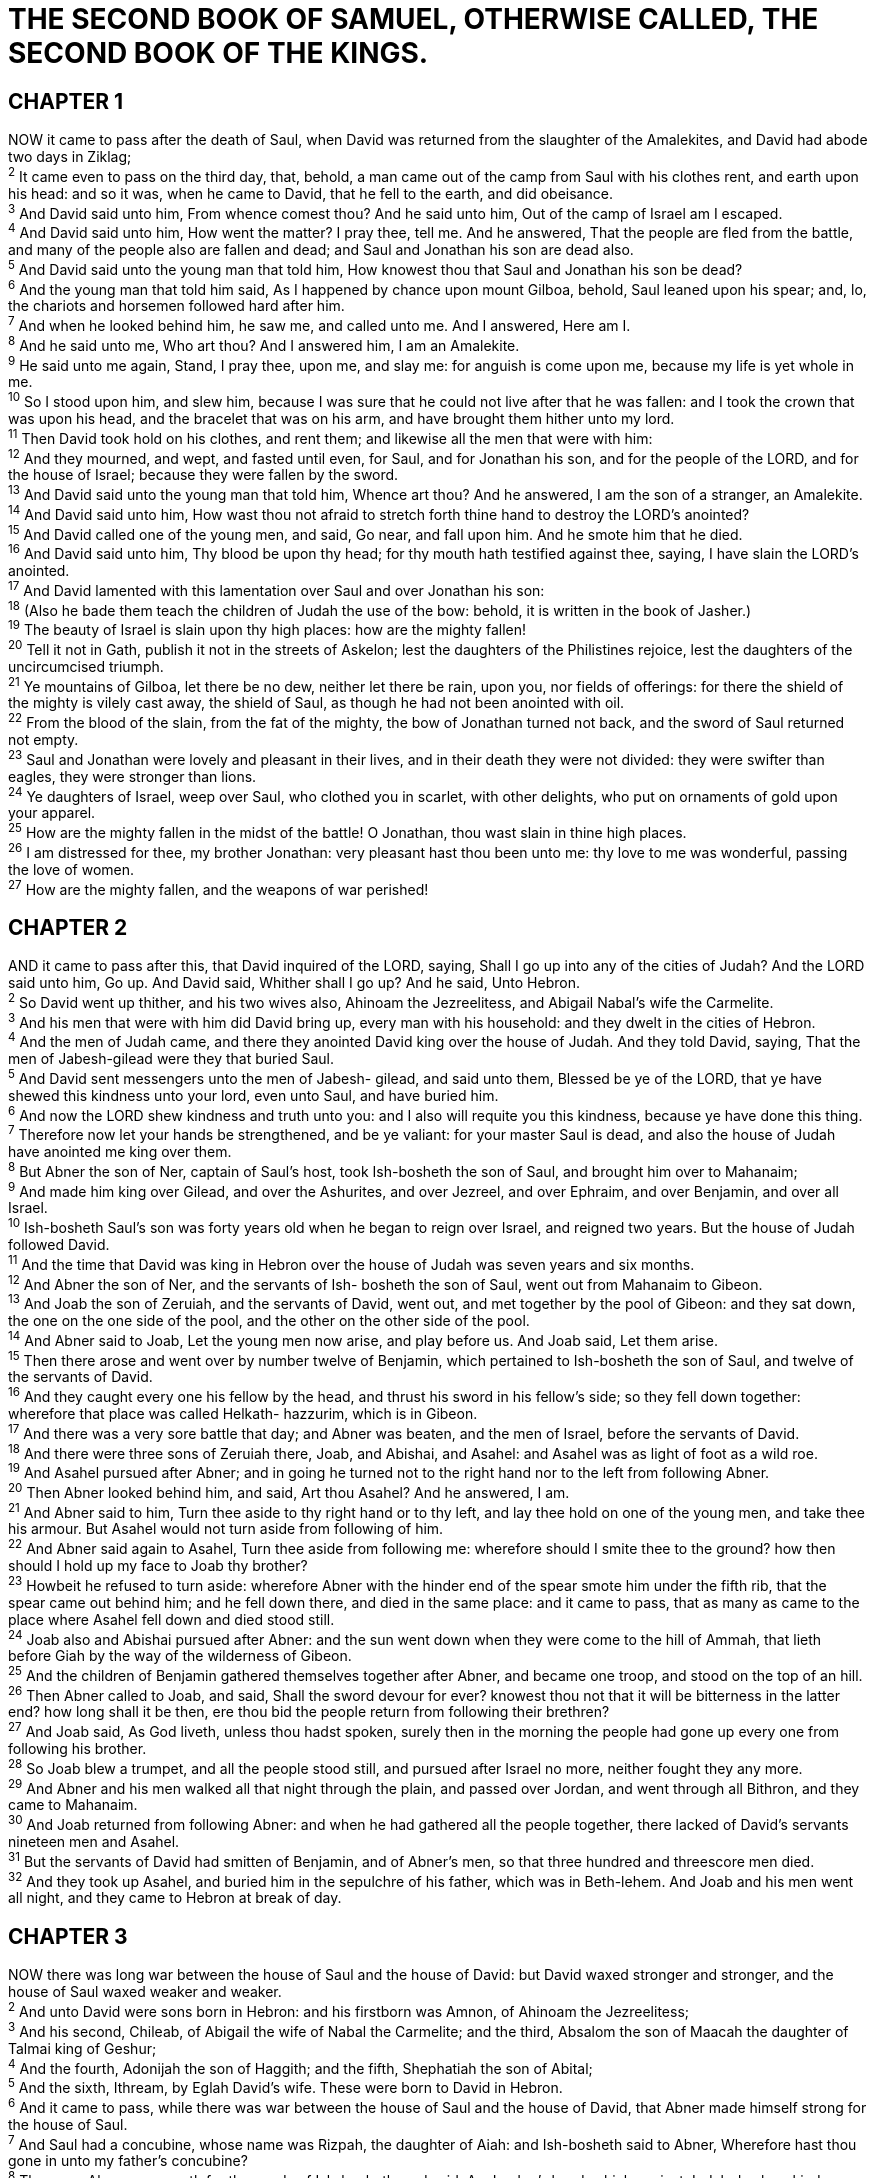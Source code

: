 = THE SECOND BOOK OF SAMUEL, OTHERWISE CALLED, THE SECOND BOOK OF THE KINGS.
 
== CHAPTER 1

[%hardbreaks]
NOW it came to pass after the death of Saul, when David was returned from the slaughter of the Amalekites, and David had abode two days in Ziklag;
^2^ It came even to pass on the third day, that, behold, a man came out of the camp from Saul with his clothes rent, and earth upon his head: and so it was, when he came to David, that he fell to the earth, and did obeisance.
^3^ And David said unto him, From whence comest thou? And he said unto him, Out of the camp of Israel am I escaped.
^4^ And David said unto him, How went the matter? I pray thee, tell me. And he answered, That the people are fled from the battle, and many of the people also are fallen and dead; and Saul and Jonathan his son are dead also.
^5^ And David said unto the young man that told him, How knowest thou that Saul and Jonathan his son be dead?
^6^ And the young man that told him said, As I happened by chance upon mount Gilboa, behold, Saul leaned upon his spear; and, lo, the chariots and horsemen followed hard after him.
^7^ And when he looked behind him, he saw me, and called unto me. And I answered, Here am I.
^8^ And he said unto me, Who art thou? And I answered him, I am an Amalekite.
^9^ He said unto me again, Stand, I pray thee, upon me, and slay me: for anguish is come upon me, because my life is yet whole in me.
^10^ So I stood upon him, and slew him, because I was sure that he could not live after that he was fallen: and I took the crown that was upon his head, and the bracelet that was on his arm, and have brought them hither unto my lord.
^11^ Then David took hold on his clothes, and rent them; and likewise all the men that were with him:
^12^ And they mourned, and wept, and fasted until even, for Saul, and for Jonathan his son, and for the people of the LORD, and for the house of Israel; because they were fallen by the sword.
^13^ And David said unto the young man that told him, Whence art thou? And he answered, I am the son of a stranger, an Amalekite.
^14^ And David said unto him, How wast thou not afraid to stretch forth thine hand to destroy the LORD’s anointed?
^15^ And David called one of the young men, and said, Go near, and fall upon him. And he smote him that he died.
^16^ And David said unto him, Thy blood be upon thy head; for thy mouth hath testified against thee, saying, I have slain the LORD’s anointed.
^17^ And David lamented with this lamentation over Saul and over Jonathan his son:
^18^ (Also he bade them teach the children of Judah the use of the bow: behold, it is written in the book of Jasher.)
^19^ The beauty of Israel is slain upon thy high places: how are the mighty fallen!
^20^ Tell it not in Gath, publish it not in the streets of Askelon; lest the daughters of the Philistines rejoice, lest the daughters of the uncircumcised triumph.
^21^ Ye mountains of Gilboa, let there be no dew, neither let there be rain, upon you, nor fields of offerings: for there the shield of the mighty is vilely cast away, the shield of Saul, as though he had not been anointed with oil.
^22^ From the blood of the slain, from the fat of the mighty, the bow of Jonathan turned not back, and the sword of Saul returned not empty.
^23^ Saul and Jonathan were lovely and pleasant in their lives, and in their death they were not divided: they were swifter than eagles, they were stronger than lions.
^24^ Ye daughters of Israel, weep over Saul, who clothed you in scarlet, with other delights, who put on ornaments of gold upon your apparel.
^25^ How are the mighty fallen in the midst of the battle! O Jonathan, thou wast slain in thine high places.
^26^ I am distressed for thee, my brother Jonathan: very pleasant hast thou been unto me: thy love to me was wonderful, passing the love of women.
^27^ How are the mighty fallen, and the weapons of war perished!
 
== CHAPTER 2

[%hardbreaks]
AND it came to pass after this, that David inquired of the LORD, saying, Shall I go up into any of the cities of Judah? And the LORD said unto him, Go up. And David said, Whither shall I go up? And he said, Unto Hebron.
^2^ So David went up thither, and his two wives also, Ahinoam the Jezreelitess, and Abigail Nabal’s wife the Carmelite.
^3^ And his men that were with him did David bring up, every man with his household: and they dwelt in the cities of Hebron.
^4^ And the men of Judah came, and there they anointed David king over the house of Judah. And they told David, saying, That the men of Jabesh-gilead were they that buried Saul.
^5^ And David sent messengers unto the men of Jabesh- gilead, and said unto them, Blessed be ye of the LORD, that ye have shewed this kindness unto your lord, even unto Saul, and have buried him.
^6^ And now the LORD shew kindness and truth unto you: and I also will requite you this kindness, because ye have done this thing.
^7^ Therefore now let your hands be strengthened, and be ye valiant: for your master Saul is dead, and also the house of Judah have anointed me king over them.
^8^ But Abner the son of Ner, captain of Saul’s host, took Ish-bosheth the son of Saul, and brought him over to Mahanaim;
^9^ And made him king over Gilead, and over the Ashurites, and over Jezreel, and over Ephraim, and over Benjamin, and over all Israel.
^10^ Ish-bosheth Saul’s son was forty years old when he began to reign over Israel, and reigned two years. But the house of Judah followed David.
^11^ And the time that David was king in Hebron over the house of Judah was seven years and six months.
^12^ And Abner the son of Ner, and the servants of Ish- bosheth the son of Saul, went out from Mahanaim to Gibeon.
^13^ And Joab the son of Zeruiah, and the servants of David, went out, and met together by the pool of Gibeon: and they sat down, the one on the one side of the pool, and the other on the other side of the pool.
^14^ And Abner said to Joab, Let the young men now arise, and play before us. And Joab said, Let them arise.
^15^ Then there arose and went over by number twelve of Benjamin, which pertained to Ish-bosheth the son of Saul, and twelve of the servants of David.
^16^ And they caught every one his fellow by the head, and thrust his sword in his fellow’s side; so they fell down together: wherefore that place was called Helkath- hazzurim, which is in Gibeon.
^17^ And there was a very sore battle that day; and Abner was beaten, and the men of Israel, before the servants of David.
^18^ And there were three sons of Zeruiah there, Joab, and Abishai, and Asahel: and Asahel was as light of foot as a wild roe.
^19^ And Asahel pursued after Abner; and in going he turned not to the right hand nor to the left from following Abner.
^20^ Then Abner looked behind him, and said, Art thou Asahel? And he answered, I am.
^21^ And Abner said to him, Turn thee aside to thy right hand or to thy left, and lay thee hold on one of the young men, and take thee his armour. But Asahel would not turn aside from following of him.
^22^ And Abner said again to Asahel, Turn thee aside from following me: wherefore should I smite thee to the ground? how then should I hold up my face to Joab thy brother?
^23^ Howbeit he refused to turn aside: wherefore Abner with the hinder end of the spear smote him under the fifth rib, that the spear came out behind him; and he fell down there, and died in the same place: and it came to pass, that as many as came to the place where Asahel fell down and died stood still.
^24^ Joab also and Abishai pursued after Abner: and the sun went down when they were come to the hill of Ammah, that lieth before Giah by the way of the wilderness of Gibeon.
^25^ And the children of Benjamin gathered themselves together after Abner, and became one troop, and stood on the top of an hill.
^26^ Then Abner called to Joab, and said, Shall the sword devour for ever? knowest thou not that it will be bitterness in the latter end? how long shall it be then, ere thou bid the people return from following their brethren?
^27^ And Joab said, As God liveth, unless thou hadst spoken, surely then in the morning the people had gone up every one from following his brother.
^28^ So Joab blew a trumpet, and all the people stood still, and pursued after Israel no more, neither fought they any more.
^29^ And Abner and his men walked all that night through the plain, and passed over Jordan, and went through all Bithron, and they came to Mahanaim.
^30^ And Joab returned from following Abner: and when he had gathered all the people together, there lacked of David’s servants nineteen men and Asahel.
^31^ But the servants of David had smitten of Benjamin, and of Abner’s men, so that three hundred and threescore men died.
^32^ And they took up Asahel, and buried him in the sepulchre of his father, which was in Beth-lehem. And Joab and his men went all night, and they came to Hebron at break of day.
 
== CHAPTER 3

[%hardbreaks]
NOW there was long war between the house of Saul and the house of David: but David waxed stronger and stronger, and the house of Saul waxed weaker and weaker.
^2^ And unto David were sons born in Hebron: and his firstborn was Amnon, of Ahinoam the Jezreelitess;
^3^ And his second, Chileab, of Abigail the wife of Nabal the Carmelite; and the third, Absalom the son of Maacah the daughter of Talmai king of Geshur;
^4^ And the fourth, Adonijah the son of Haggith; and the fifth, Shephatiah the son of Abital;
^5^ And the sixth, Ithream, by Eglah David’s wife. These were born to David in Hebron.
^6^ And it came to pass, while there was war between the house of Saul and the house of David, that Abner made himself strong for the house of Saul.
^7^ And Saul had a concubine, whose name was Rizpah, the daughter of Aiah: and Ish-bosheth said to Abner, Wherefore hast thou gone in unto my father’s concubine?
^8^ Then was Abner very wroth for the words of Ish-bosheth, and said, Am I a dog’s head, which against Judah do shew kindness this day unto the house of Saul thy father, to his brethren, and to his friends, and have not delivered thee into the hand of David, that thou chargest me to day with a fault concerning this woman?
^9^ So do God to Abner, and more also, except, as the LORD hath sworn to David, even so I do to him;
^10^ To translate the kingdom from the house of Saul, and to set up the throne of David over Israel and over Judah, from Dan even to Beer-sheba.
^11^ And he could not answer Abner a word again, because he feared him.
^12^ And Abner sent messengers to David on his behalf, saying, Whose is the land? saying also, Make thy league with me, and, behold, my hand shall be with thee, to bring about all Israel unto thee.
^13^ And he said, Well; I will make a league with thee: but one thing I require of thee, that is, Thou shalt not see my face, except thou first bring Michal Saul’s daughter, when thou comest to see my face.
^14^ And David sent messengers to Ish-bosheth Saul’s son, saying, Deliver me my wife Michal, which I espoused to me for an hundred foreskins of the Philistines.
^15^ And Ish-bosheth sent, and took her from her husband, even from Phaltiel the son of Laish.
^16^ And her husband went with her along weeping behind her to Bahurim. Then said Abner unto him, Go, return. And he returned.
^17^ And Abner had communication with the elders of Israel, saying, Ye sought for David in times past to be king over you:
^18^ Now then do it: for the LORD hath spoken of David, saying, By the hand of my servant David I will save my people Israel out of the hand of the Philistines, and out of the hand of all their enemies.
^19^ And Abner also spake in the ears of Benjamin: and Abner went also to speak in the ears of David in Hebron all that seemed good to Israel, and that seemed good to the whole house of Benjamin.
^20^ So Abner came to David to Hebron, and twenty men with him. And David made Abner and the men that were with him a feast.
^21^ And Abner said unto David, I will arise and go, and will gather all Israel unto my lord the king, that they may make a league with thee, and that thou mayest reign over all that thine heart desireth. And David sent Abner away; and he went in peace.
^22^ And, behold, the servants of David and Joab came from pursuing a troop, and brought in a great spoil with them: but Abner was not with David in Hebron; for he had sent him away, and he was gone in peace.
^23^ When Joab and all the host that was with him were come, they told Joab, saying, Abner the son of Ner came to the king, and he hath sent him away, and he is gone in peace.
^24^ Then Joab came to the king, and said, What hast thou done? behold, Abner came unto thee; why is it that thou hast sent him away, and he is quite gone?
^25^ Thou knowest Abner the son of Ner, that he came to deceive thee, and to know thy going out and thy coming in, and to know all that thou doest.
^26^ And when Joab was come out from David, he sent messengers after Abner, which brought him again from the well of Sirah: but David knew it not.
^27^ And when Abner was returned to Hebron, Joab took him aside in the gate to speak with him quietly, and smote him there under the fifth rib, that he died, for the blood of Asahel his brother.
^28^ And afterward when David heard it, he said, I and my kingdom are guiltless before the LORD for ever from the blood of Abner the son of Ner:
^29^ Let it rest on the head of Joab, and on all his father’s house; and let there not fail from the house of Joab one that hath an issue, or that is a leper, or that leaneth on a staff, or that falleth on the sword, or that lacketh bread.
^30^ So Joab and Abishai his brother slew Abner, because he had slain their brother Asahel at Gibeon in the battle.
^31^ And David said to Joab, and to all the people that were with him, Rend your clothes, and gird you with sackcloth, and mourn before Abner. And king David himself followed the bier.
^32^ And they buried Abner in Hebron: and the king lifted up his voice, and wept at the grave of Abner; and all the people wept.
^33^ And the king lamented over Abner, and said, Died Abner as a fool dieth?
^34^ Thy hands were not bound, nor thy feet put into fetters: as a man falleth before wicked men, so fellest thou. And all the people wept again over him.
^35^ And when all the people came to cause David to eat meat while it was yet day, David sware, saying, So do God to me, and more also, if I taste bread, or ought else, till the sun be down.
^36^ And all the people took notice of it, and it pleased them: as whatsoever the king did pleased all the people.
^37^ For all the people and all Israel understood that day that it was not of the king to slay Abner the son of Ner.
^38^ And the king said unto his servants, Know ye not that there is a prince and a great man fallen this day in Israel?
^39^ And I am this day weak, though anointed king; and these men the sons of Zeruiah be too hard for me: the LORD shall reward the doer of evil according to his wickedness.
 
== CHAPTER 4

[%hardbreaks]
AND when Saul’s son heard that Abner was dead in Hebron, his hands were feeble, and all the Israelites were troubled.
^2^ And Saul’s son had two men that were captains of bands: the name of the one was Baanah, and the name of the other Rechab, the sons of Rimmon a Beerothite, of the children of Benjamin: (for Beeroth also was reckoned to Benjamin:
^3^ And the Beerothites fled to Gittaim, and were sojourners there until this day.)
^4^ And Jonathan, Saul’s son, had a son that was lame of his feet. He was five years old when the tidings came of Saul and Jonathan out of Jezreel, and his nurse took him up, and fled: and it came to pass, as she made haste to flee, that he fell, and became lame. And his name was Mephibosheth.
^5^ And the sons of Rimmon the Beerothite, Rechab and Baanah, went, and came about the heat of the day to the house of Ish-bosheth, who lay on a bed at noon.
^6^ And they came thither into the midst of the house, as though they would have fetched wheat; and they smote him under the fifth rib: and Rechab and Baanah his brother escaped.
^7^ For when they came into the house, he lay on his bed in his bedchamber, and they smote him, and slew him, and beheaded him, and took his head, and gat them away through the plain all night.
^8^ And they brought the head of Ish-bosheth unto David to Hebron, and said to the king, Behold the head of Ish- bosheth the son of Saul thine enemy, which sought thy life; and the LORD hath avenged my lord the king this day of Saul, and of his seed.
^9^ And David answered Rechab and Baanah his brother, the sons of Rimmon the Beerothite, and said unto them, As the LORD liveth, who hath redeemed my soul out of all adversity,
^10^ When one told me, saying, Behold, Saul is dead, thinking to have brought good tidings, I took hold of him, and slew him in Ziklag, who thought that I would have given him a reward for his tidings:
^11^ How much more, when wicked men have slain a righteous person in his own house upon his bed? shall I not therefore now require his blood of your hand, and take you away from the earth?
^12^ And David commanded his young men, and they slew them, and cut off their hands and their feet, and hanged them up over the pool in Hebron. But they took the head of Ish-bosheth, and buried it in the sepulchre of Abner in Hebron.
 
== CHAPTER 5

[%hardbreaks]
THEN came all the tribes of Israel to David unto Hebron, and spake, saying, Behold, we are thy bone and thy flesh.
^2^ Also in time past, when Saul was king over us, thou wast he that leddest out and broughtest in Israel: and the LORD said to thee, Thou shalt feed my people Israel, and thou shalt be a captain over Israel.
^3^ So all the elders of Israel came to the king to Hebron; and king David made a league with them in Hebron before the LORD: and they anointed David king over Israel.
^4^ David was thirty years old when he began to reign, and he reigned forty years.
^5^ In Hebron he reigned over Judah seven years and six months: and in Jerusalem he reigned thirty and three years over all Israel and Judah.
^6^ And the king and his men went to Jerusalem unto the Jebusites, the inhabitants of the land: which spake unto David, saying, Except thou take away the blind and the lame, thou shalt not come in hither: thinking, David cannot come in hither.
^7^ Nevertheless David took the strong hold of Zion: the same is the city of David.
^8^ And David said on that day, Whosoever getteth up to the gutter, and smiteth the Jebusites, and the lame and the blind, that are hated of David’s soul, he shall be chief and captain. Wherefore they said, The blind and the lame shall not come into the house.
^9^ So David dwelt in the fort, and called it the city of David. And David built round about from Millo and inward.
^10^ And David went on, and grew great, and the LORD God of hosts was with him.
^11^ And Hiram king of Tyre sent messengers to David, and cedar trees, and carpenters, and masons: and they built David an house.
^12^ And David perceived that the LORD had established him king over Israel, and that he had exalted his kingdom for his people Israel’s sake.
^13^ And David took him more concubines and wives out of Jerusalem, after he was come from Hebron: and there were yet sons and daughters born to David.
^14^ And these be the names of those that were born unto him in Jerusalem; Shammua, and Shobab, and Nathan, and Solomon,
^15^ Ibhar also, and Elishua, and Nepheg, and Japhia,
^16^ And Elishama, and Eliada, and Eliphalet.
^17^ But when the Philistines heard that they had anointed David king over Israel, all the Philistines came up to seek David; and David heard of it, and went down to the hold.
^18^ The Philistines also came and spread themselves in the valley of Rephaim.
^19^ And David inquired of the LORD, saying, Shall I go up to the Philistines? wilt thou deliver them into mine hand? And the LORD said unto David, Go up: for I will doubtless deliver the Philistines into thine hand.
^20^ And David came to Baal-perazim, and David smote them there, and said, The LORD hath broken forth upon mine enemies before me, as the breach of waters. Therefore he called the name of that place Baal-perazim.
^21^ And there they left their images, and David and his men burned them.
^22^ And the Philistines came up yet again, and spread themselves in the valley of Rephaim.
^23^ And when David inquired of the LORD, he said, Thou shalt not go up; but fetch a compass behind them, and come upon them over against the mulberry trees.
^24^ And let it be, when thou hearest the sound of a going in the tops of the mulberry trees, that then thou shalt bestir thyself: for then shall the LORD go out before thee, to smite the host of the Philistines.
^25^ And David did so, as the LORD had commanded him; and smote the Philistines from Geba until thou come to Gazer.
 
== CHAPTER 6

[%hardbreaks]
AGAIN, David gathered together all the chosen men of Israel, thirty thousand.
^2^ And David arose, and went with all the people that were with him from Baale of Judah, to bring up from thence the ark of God, whose name is called by the name of the LORD of hosts that dwelleth between the cherubims.
^3^ And they set the ark of God upon a new cart, and brought it out of the house of Abinadab that was in Gibeah: and Uzzah and Ahio, the sons of Abinadab, drave the new cart.
^4^ And they brought it out of the house of Abinadab which was at Gibeah, accompanying the ark of God: and Ahio went before the ark.
^5^ And David and all the house of Israel played before the LORD on all manner of instruments made of fir wood, even on harps, and on psalteries, and on timbrels, and on cornets, and on cymbals.
^6^ And when they came to Nachon’s threshingfloor, Uzzah put forth his hand to the ark of God, and took hold of it; for the oxen shook it.
^7^ And the anger of the LORD was kindled against Uzzah; and God smote him there for his error; and there he died by the ark of God.
^8^ And David was displeased, because the LORD had made a breach upon Uzzah: and he called the name of the place Perez-uzzah to this day.
^9^ And David was afraid of the LORD that day, and said, How shall the ark of the LORD come to me?
^10^ So David would not remove the ark of the LORD unto him into the city of David: but David carried it aside into the house of Obed-edom the Gittite.
^11^ And the ark of the LORD continued in the house of Obed-edom the Gittite three months: and the LORD blessed Obed-edom, and all his household.
^12^ And it was told king David, saying, The LORD hath blessed the house of Obed-edom, and all that pertaineth unto him, because of the ark of God. So David went and brought up the ark of God from the house of Obed-edom into the city of David with gladness.
^13^ And it was so, that when they that bare the ark of the LORD had gone six paces, he sacrificed oxen and fatlings.
^14^ And David danced before the LORD with all his might; and David was girded with a linen ephod.
^15^ So David and all the house of Israel brought up the ark of the LORD with shouting, and with the sound of the trumpet.
^16^ And as the ark of the LORD came into the city of David, Michal Saul’s daughter looked through a window, and saw king David leaping and dancing before the LORD; and she despised him in her heart.
^17^ And they brought in the ark of the LORD, and set it in his place, in the midst of the tabernacle that David had pitched for it: and David offered burnt offerings and peace offerings before the LORD.
^18^ And as soon as David had made an end of offering burnt offerings and peace offerings, he blessed the people in the name of the LORD of hosts.
^19^ And he dealt among all the people, even among the whole multitude of Israel, as well to the women as men, to every one a cake of bread, and a good piece of flesh, and a flagon of wine. So all the people departed every one to his house.
^20^ Then David returned to bless his household. And Michal the daughter of Saul came out to meet David, and said, How glorious was the king of Israel to day, who uncovered himself to day in the eyes of the handmaids of his servants, as one of the vain fellows shamelessly uncovereth himself!
^21^ And David said unto Michal, It was before the LORD, which chose me before thy father, and before all his house, to appoint me ruler over the people of the LORD, over Israel: therefore will I play before the LORD.
^22^ And I will yet be more vile than thus, and will be base in mine own sight: and of the maidservants which thou hast spoken of, of them shall I be had in honour.
^23^ Therefore Michal the daughter of Saul had no child unto the day of her death.
 
== CHAPTER 7

[%hardbreaks]
AND it came to pass, when the king sat in his house, and the LORD had given him rest round about from all his enemies;
^2^ That the king said unto Nathan the prophet, See now, I dwell in an house of cedar, but the ark of God dwelleth within curtains.
^3^ And Nathan said to the king, Go, do all that is in thine heart; for the LORD is with thee.
^4^ T And it came to pass that night, that the word of the LORD came unto Nathan, saying,
^5^ Go and tell my servant David, Thus saith the LORD, Shalt thou build me an house for me to dwell in?
^6^ Whereas I have not dwelt in any house since the time that I brought up the children of Israel out of Egypt, even to this day, but have walked in a tent and in a tabernacle.
^7^ In all the places wherein I have walked with all the children of Israel spake I a word with any of the tribes of Israel, whom I commanded to feed my people Israel, saying, Why build ye not me an house of cedar?
^8^ Now therefore so shalt thou say unto my servant David, Thus saith the LORD of hosts, I took thee from the sheepcote, from following the sheep, to be ruler over my people, over Israel:
^9^ And I was with thee whithersoever thou wentest, and have cut off all thine enemies out of thy sight, and have made thee a great name, like unto the name of the great men that are in the earth.
^10^ Moreover I will appoint a place for my people Israel, and will plant them, that they may dwell in a place of their own, and move no more; neither shall the children of wickedness afflict them any more, as beforetime,
^11^ And as since the time that I commanded judges to be over my people Israel, and have caused thee to rest from all thine enemies. Also the LORD telleth thee that he will make thee an house.
^12^ And when thy days be fulfilled, and thou shalt sleep with thy fathers, I will set up thy seed after thee, which shall proceed out of thy bowels, and I will establish his kingdom.
^13^ He shall build an house for my name, and I will stablish the throne of his kingdom for ever.
^14^ I will be his father, and he shall be my son. If he commit iniquity, I will chasten him with the rod of men, and with the stripes of the children of men:
^15^ But my mercy shall not depart away from him, as I took it from Saul, whom I put away before thee.
^16^ And thine house and thy kingdom shall be established for ever before thee: thy throne shall be established for ever.
^17^ According to all these words, and according to all this vision, so did Nathan speak unto David.
^18^ Then went king David in, and sat before the LORD, and he said, Who am I, O Lord GOD? and what is my house, that thou hast brought me hitherto?
^19^ And this was yet a small thing in thy sight, O Lord Gop; but thou hast spoken also of thy servant’s house for a great while to come. And is this the manner of man, O Lord Gop?
^20^ And what can David say more unto thee? for thou, Lord Gop, knowest thy servant.
^21^ For thy word’s sake, and according to thine own heart, hast thou done all these great things, to make thy servant know them.
^22^ Wherefore thou art great, O LORD God: for there is none like thee, neither is there any God beside thee, according to all that we have heard with our ears.
^23^ And what one nation in the earth is like thy people, even like Israel, whom God went to redeem for a people to himself, and to make him a name, and to do for you great things and terrible, for thy land, before thy people, which thou redeemedst to thee from Egypt, from the nations and their gods?
^24^ For thou hast confirmed to thyself thy people Israel to be a people unto thee for ever: and thou, LORD, art become their God.
^25^ And now, O LORD God, the word that thou hast spoken concerning thy servant, and concerning his house, establish it for ever, and do as thou hast said.
^26^ And let thy name be magnified for ever, saying, The LORD of hosts is the God over Israel: and let the house of thy servant David be established before thee.
^27^ For thou, O LORD of hosts, God of Israel, hast revealed to thy servant, saying, I will build thee an house: therefore hath thy servant found in his heart to pray this prayer unto thee.
^28^ And now, O Lord GOD, thou art that God, and thy words be true, and thou hast promised this goodness unto thy servant:
^29^ Therefore now let it please thee to bless the house of thy servant, that it may continue for ever before thee: for thou, O Lord GOD, hast spoken it: and with thy blessing let the house of thy servant be blessed for ever.
 
== CHAPTER 8

[%hardbreaks]
AND after this it came to pass, that David smote the Philistines, and subdued them: and David took Metheg- ammah out of the hand of the Philistines.
^2^ And he smote Moab, and measured them with a line, casting them down to the ground; even with two lines measured he to put to death, and with one full line to keep alive. And so the Moabites became David’s servants, and brought gifts.
^3^ David smote also Hadadezer, the son of Rehob, king of Zobah, as he went to recover his border at the river Euphrates.
^4^ And David took from him a thousand chariots, and seven hundred horsemen, and twenty thousand footmen: and David houghed all the chariot horses, but reserved of them for an hundred chariots.
^5^ And when the Syrians of Damascus came to succour Hadadezer king of Zobah, David slew of the Syrians two and twenty thousand men.
^6^ Then David put garrisons in Syria of Damascus: and the Syrians became servants to David, and brought gifts. And the LORD preserved David whithersoever he went.
^7^ And David took the shields of gold that were on the servants of Hadadezer, and brought them to Jerusalem.
^8^ And from Betah, and from Berothai, cities of Hadadezer, king David took exceeding much brass.
^9^ When Toi king of Hamath heard that David had smitten all the host of Hadadezer,
^10^ Then Toi sent Joram his son unto king David, to salute him, and to bless him, because he had fought against Hadadezer, and smitten him: for Hadadezer had wars with Toi. And Joram brought with him vessels of silver, and vessels of gold, and vessels of brass:
^11^ Which also king David did dedicate unto the LORD, with the silver and gold that he had dedicated of all nations which he subdued;
^12^ Of Syria, and of Moab, and of the children of Ammon, and of the Philistines, and of Amalek, and of the spoil of Hadadezer, son of Rehob, king of Zobah.
^13^ And David gat him a name when he returned from smiting of the Syrians in the valley of salt, being eighteen thousand men.
^14^ And he put garrisons in Edom; throughout all Edom put he garrisons, and all they of Edom became David’s servants. And the LORD preserved David whithersoever he went.
^15^ And David reigned over all Israel; and David executed judgment and justice unto all his people.
^16^ And Joab the son of Zeruiah was over the host; and Jehoshaphat the son of Ahilud was recorder;
^17^ And Zadok the son of Ahitub, and Ahimelech the son of Abiathar, were the priests; and Seraiah was the scribe;
^18^ And Benaiah the son of Jehoiada was over both the Cherethites and the Pelethites; and David’s sons were chief rulers.
 
== CHAPTER 9

[%hardbreaks]
AND David said, Is there yet any that is left of the house of Saul, that I may shew him kindness for Jonathan’s sake?
^2^ And there was of the house of Saul a servant whose name was Ziba. And when they had called him unto David, the king said unto him, Art thou Ziba? And he said, Thy servant is he.
^3^ And the king said, Is there not yet any of the house of Saul, that I may shew the kindness of God unto him? And Ziba said unto the king, Jonathan hath yet a son, which is lame on his feet.
^4^ And the king said unto him, Where is he? And Ziba said unto the king, Behold, he is in the house of Machir, the son of Ammiel, in Lo-debar.
^5^ Then king David sent, and fetched him out of the house of Machir, the son of Ammiel, from Lo-debar.
^6^ Now when Mephibosheth, the son of Jonathan, the son of Saul, was come unto David, he fell on his face, and did reverence. And David said, Mephibosheth. And he answered, Behold thy servant!
^7^ And David said unto him, Fear not: for I will surely shew thee kindness for Jonathan thy father’s sake, and will restore thee all the land of Saul thy father; and thou shalt eat bread at my table continually.
^8^ And he bowed himself, and said, What is thy servant, that thou shouldest look upon such a dead dog as I am?
^9^ T Then the king called to Ziba, Saul’s servant, and said unto him, I have given unto thy master’s son all that pertained to Saul and to all his house.
^10^ Thou therefore, and thy sons, and thy servants, shall till the land for him, and thou shalt bring in the fruits, that thy master’s son may have food to eat: but Mephibosheth thy master’s son shall eat bread alway at my table. Now Ziba had fifteen sons and twenty servants.
^11^ Then said Ziba unto the king, According to all that my lord the king hath commanded his servant, so shall thy servant do. As for Mephibosheth, said the king, he shall eat at my table, as one of the king’s sons.
^12^ And Mephibosheth had a young son, whose name was Micha. And all that dwelt in the house of Ziba were servants unto Mephibosheth.
^13^ So Mephibosheth dwelt in Jerusalem: for he did eat continually at the king’s table; and was lame on both his feet.
 
== CHAPTER 10

[%hardbreaks]
AND it came to pass after this, that the king of the children of Ammon died, and Hanun his son reigned in his stead.
^2^ Then said David, I will shew kindness unto Hanun the son of Nahash, as his father shewed kindness unto me. And David sent to comfort him by the hand of his servants for his father. And David’s servants came into the land of the children of Ammon.
^3^ And the princes of the children of Ammon said unto Hanun their lord, Thinkest thou that David doth honour thy father, that he hath sent comforters unto thee? hath not David rather sent his servants unto thee, to search the city, and to spy it out, and to overthrow it?
^4^ Wherefore Hanun took David’s servants, and shaved off the one half of their beards, and cut off their garments in the middle, even to their buttocks, and sent them away.
^5^ When they told it unto David, he sent to meet them, because the men were greatly ashamed: and the king said, Tarry at Jericho until your beards be grown, and then return.
^6^ And when the children of Ammon saw that they stank before David, the children of Ammon sent and hired the Syrians of Beth-rehob, and the Syrians of Zoba, twenty thousand footmen, and of king Maacah a thousand men, and of Ish-tob twelve thousand men.
^7^ And when David heard of it, he sent Joab, and all the host of the mighty men.
^8^ And the children of Ammon came out, and put the battle in array at the entering in of the gate: and the Syrians of Zoba, and of Rehob, and Ish-tob, and Maacah, were by themselves in the field.
^9^ When Joab saw that the front of the battle was against him before and behind, he chose of all the choice men of Israel, and put them in array against the Syrians:
^10^ And the rest of the people he delivered into the hand of Abishai his brother, that he might put them in array against the children of Ammon.
^11^ And he said, If the Syrians be too strong for me, then thou shalt help me: but if the children of Ammon be too strong for thee, then I will come and help thee.
^12^ Be of good courage, and let us play the men for our people, and for the cities of our God: and the LORD do that which seemeth him good.
^13^ And Joab drew nigh, and the people that were with him, unto the battle against the Syrians: and they fled before him.
^14^ And when the children of Ammon saw that the Syrians were fled, then fled they also before Abishai, and entered into the city. So Joab returned from the children of Ammon, and came to Jerusalem.
^15^ And when the Syrians saw that they were smitten before Israel, they gathered themselves together.
^16^ And Hadarezer sent, and brought out the Syrians that were beyond the river: and they came to Helam; and Shobach the captain of the host of Hadarezer went before them.
^17^ And when it was told David, he gathered all Israel together, and passed over Jordan, and came to Helam. And the Syrians set themselves in array against David, and fought with him.
^18^ And the Syrians fled before Israel; and David slew the men of seven hundred chariots of the Syrians, and forty thousand horsemen, and smote Shobach the captain of their host, who died there.
^19^ And when all the kings that were servants to Hadarezer saw that they were smitten before Israel, they made peace with Israel, and served them. So the Syrians feared to help the children of Ammon any more.
 
== CHAPTER 11

[%hardbreaks]
AND it came to pass, after the year was expired, at the time when kings go forth to battle, that David sent Joab, and his servants with him, and all Israel; and they destroyed the children of Ammon, and besieged Rabbah. But David tarried still at Jerusalem.
^2^ And it came to pass in an eveningtide, that David arose from off his bed, and walked upon the roof of the king’s house: and from the roof he saw a woman washing herself; and the woman was very beautiful to look upon.
^3^ And David sent and inquired after the woman. And one said, Zs not this Bath-sheba, the daughter of Eliam, the wife of Uriah the Hittite?
^4^ And David sent messengers, and took her; and she came in unto him, and he lay with her; for she was purified from her uncleanness: and she returned unto her house.
^5^ And the woman conceived, and sent and told David, and said, I am with child.
^6^ And David sent to Joab, saying, Send me Uriah the Hittite. And Joab sent Uriah to David.
^7^ And when Uriah was come unto him, David demanded of him how Joab did, and how the people did, and how the war prospered.
^8^ And David said to Uriah, Go down to thy house, and wash thy feet. And Uriah departed out of the king’s house, and there followed him a mess of meat from the king.
^9^ But Uriah slept at the door of the king’s house with all the servants of his lord, and went not down to his house.
^10^ And when they had told David, saying, Uriah went not down unto his house, David said unto Uriah, Camest thou not from thy journey? why then didst thou not go down unto thine house?
^11^ And Uriah said unto David, The ark, and Israel, and Judah, abide in tents; and my lord Joab, and the servants of my lord, are encamped in the open fields; shall I then go into mine house, to eat and to drink, and to lie with my wife? as thou livest, and as thy soul liveth, I will not do this thing.
^12^ And David said to Uriah, Tarry here to day also, and to morrow I will let thee depart. So Uriah abode in Jerusalem that day, and the morrow.
^13^ And when David had called him, he did eat and drink before him; and he made him drunk: and at even he went out to lie on his bed with the servants of his lord, but went not down to his house.
^14^ And it came to pass in the morning, that David wrote a letter to Joab, and sent it by the hand of Uriah.
^15^ And he wrote in the letter, saying, Set ye Uriah in the forefront of the hottest battle, and retire ye from him, that he may be smitten, and die.
^16^ And it came to pass, when Joab observed the city, that he assigned Uriah unto a place where he knew that valiant men were.
^17^ And the men of the city went out, and fought with Joab: and there fell some of the people of the servants of David; and Uriah the Hittite died also.
^18^ Then Joab sent and told David all the things concerning the war;
^19^ And charged the messenger, saying, When thou hast made an end of telling the matters of the war unto the king,
^20^ And if so be that the king’s wrath arise, and he say unto thee, Wherefore approached ye so nigh unto the city when ye did fight? knew ye not that they would shoot from the wall?
^21^ Who smote Abimelech the son of Jerubbesheth? did not a woman cast a piece of a millstone upon him from the wall, that he died in Thebez? why went ye nigh the wall? then say thou, Thy servant Uriah the Hittite is dead also.
^22^ So the messenger went, and came and shewed David all that Joab had sent him for.
^23^ And the messenger said unto David, Surely the men prevailed against us, and came out unto us into the field, and we were upon them even unto the entering of the gate.
^24^ And the shooters shot from off the wall upon thy servants; and some of the king’s servants be dead, and thy servant Uriah the Hittite is dead also.
^25^ Then David said unto the messenger, Thus shalt thou say unto Joab, Let not this thing displease thee, for the sword devoureth one as well as another: make thy battle more strong against the city, and overthrow it: and encourage thou him.
^26^ § And when the wife of Uriah heard that Uriah her husband was dead, she mourned for her husband.
^27^ And when the mourning was past, David sent and fetched her to his house, and she became his wife, and bare him a son. But the thing that David had done displeased the LORD.
 
== CHAPTER 12

[%hardbreaks]
AND the LORD sent Nathan unto David. And he came unto him, and said unto him, There were two men in one city; the one rich, and the other poor.
^2^ The rich man had exceeding many flocks and herds:
^3^ But the poor man had nothing, save one little ewe lamb, which he had bought and nourished up: and it grew up together with him, and with his children; it did eat of his own meat, and drank of his own cup, and lay in his bosom, and was unto him as a daughter.
^4^ And there came a traveller unto the rich man, and he spared to take of his own flock and of his own herd, to dress for the wayfaring man that was come unto him; but took the poor man’s lamb, and dressed it for the man that was come to him.
^5^ And David’s anger was greatly kindled against the man; and he said to Nathan, As the LORD liveth, the man that hath done this thing shall surely die:
^6^ And he shall restore the lamb fourfold, because he did this thing, and because he had no pity.
^74^ And Nathan said to David, Thou art the man. Thus saith the LORD God of Israel, I anointed thee king over Israel, and I delivered thee out of the hand of Saul;
^8^ And I gave thee thy master’s house, and thy master’s wives into thy bosom, and gave thee the house of Israel and of Judah; and if that had been too little, I would moreover have given unto thee such and such things.
^9^ Wherefore hast thou despised the commandment of the LORD, to do evil in his sight? thou hast killed Uriah the Hittite with the sword, and hast taken his wife to be thy wife, and hast slain him with the sword of the children of Ammon.
^10^ Now therefore the sword shall never depart from thine house; because thou hast despised me, and hast taken the wife of Uriah the Hittite to be thy wife.
^11^ Thus saith the LORD, Behold, I will raise up evil against thee out of thine own house, and I will take thy wives before thine eyes, and give them unto thy neighbour, and he shall lie with thy wives in the sight of this sun.
^12^ For thou didst it secretly: but I will do this thing before all Israel, and before the sun.
^13^ And David said unto Nathan, I have sinned against the LORD. And Nathan said unto David, The LORD also hath put away thy sin; thou shalt not die.
^14^ Howbeit, because by this deed thou hast given great occasion to the enemies of the LORD to blaspheme, the child also that is born unto thee shall surely die.
^15^ And Nathan departed unto his house. And the LORD struck the child that Uriah’s wife bare unto David, and it was very sick.
^16^ David therefore besought God for the child; and David fasted, and went in, and lay all night upon the earth.
^17^ And the elders of his house arose, and went to him, to raise him up from the earth: but he would not, neither did he eat bread with them.
^18^ And it came to pass on the seventh day, that the child died. And the servants of David feared to tell him that the child was dead: for they said, Behold, while the child was yet alive, we spake unto him, and he would not hearken unto our voice: how will he then vex himself, if we tell him that the child is dead?
^19^ But when David saw that his servants whispered, David perceived that the child was dead: therefore David said unto his servants, Is the child dead? And they said, He is dead.
^20^ Then David arose from the earth, and washed, and anointed himself, and changed his apparel, and came into the house of the LORD, and worshipped: then he came to his own house; and when he required, they set bread before him, and he did eat.
^21^ Then said his servants unto him, What thing is this that thou hast done? thou didst fast and weep for the child, while it was alive; but when the child was dead, thou didst rise and eat bread.
^22^ And he said, While the child was yet alive, I fasted and wept: for I said, Who can tell whether GOD will be gracious to me, that the child may live?
^23^ But now he is dead, wherefore should I fast? can I bring him back again? I shall go to him, but he shall not return to me.
^24^ And David comforted Bath-sheba his wife, and went in unto her, and lay with her: and she bare a son, and he called his name Solomon: and the LORD loved him.
^25^ And he sent by the hand of Nathan the prophet; and he called his name Jedidiah, because of the LORD.
^26^ And Joab fought against Rabbah of the children of Ammon, and took the royal city.
^27^ And Joab sent messengers to David, and said, I have fought against Rabbah, and have taken the city of waters.
^28^ Now therefore gather the rest of the people together, and encamp against the city, and take it: lest I take the city, and it be called after my name.
^29^ And David gathered all the people together, and went to Rabbah, and fought against it, and took it.
^30^ And he took their king’s crown from off his head, the weight whereof was a talent of gold with the precious stones: and it was set on David’s head. And he brought forth the spoil of the city in great abundance.
^31^ And he brought forth the people that were therein, and put them under saws, and under harrows of iron, and under axes of iron, and made them pass through the brickkiln: and thus did he unto all the cities of the children of Ammon. So David and all the people returned unto Jerusalem.
 
== CHAPTER 13

[%hardbreaks]
AND it came to pass after this, that Absalom the son of David had a fair sister, whose name was Tamar; and Amnon the son of David loved her.
^2^ And Amnon was so vexed, that he fell sick for his sister Tamar; for she was a virgin; and Amnon thought it hard for him to do any thing to her.
^3^ But Amnon had a friend, whose name was Jonadab, the son of Shimeah David’s brother: and Jonadab was a very subtil man.
^4^ And he said unto him, Why art thou, being the king’s son, lean from day to day? wilt thou not tell me? And Amnon said unto him, I love Tamar, my brother Absalom’s sister.
^5^ And Jonadab said unto him, Lay thee down on thy bed, and make thyself sick: and when thy father cometh to see thee, say unto him, I pray thee, let my sister Tamar come, and give me meat, and dress the meat in my sight, that I may see it, and eat it at her hand.
^6^ So Amnon lay down, and made himself sick: and when the king was come to see him, Amnon said unto the king, I pray thee, let Tamar my sister come, and make me a couple of cakes in my sight, that I may eat at her hand.
^7^ Then David sent home to Tamar, saying, Go now to thy brother Amnon’s house, and dress him meat.
^8^ So Tamar went to her brother Amnon’s house; and he was laid down. And she took flour, and kneaded it, and made cakes in his sight, and did bake the cakes.
^9^ And she took a pan, and poured them out before him; but he refused to eat. And Amnon said, Have out all men from me. And they went out every man from him.
^10^ And Amnon said unto Tamar, Bring the meat into the chamber, that I may eat of thine hand. And Tamar took the cakes which she had made, and brought them into the chamber to Amnon her brother.
^11^ And when she had brought them unto him to eat, he took hold of her, and said unto her, Come lie with me, my sister.
^12^ And she answered him, Nay, my brother, do not force me; for no such thing ought to be done in Israel: do not thou this folly.
^13^ And I, whither shall I cause my shame to go? and as for thee, thou shalt be as one of the fools in Israel. Now therefore, I pray thee, speak unto the king; for he will not withhold me from thee.
^14^ Howbeit he would not hearken unto her voice: but, being stronger than she, forced her, and lay with her.
^15^ Then Amnon hated her exceedingly; so that the hatred wherewith he hated her was greater than the love wherewith he had loved her. And Amnon said unto her, Arise, be gone.
^16^ And she said unto him, There is no cause: this evil in sending me away is greater than the other that thou didst unto me. But he would not hearken unto her.
^17^ Then he called his servant that ministered unto him, and said, Put now this woman out from me, and bolt the door after her.
^18^ And she had a garment of divers colours upon her: for with such robes were the king’s daughters that were virgins apparelled. Then his servant brought her out, and bolted the door after her.
^19^ And Tamar put ashes on her head, and rent her garment of divers colours that was on her, and laid her hand on her head, and went on crying.
^20^ And Absalom her brother said unto her, Hath Amnon thy brother been with thee? but hold now thy peace, my sister: he is thy brother; regard not this thing. So Tamar remained desolate in her brother Absalom’s house.
^21^ But when king David heard of all these things, he was very wroth.
^22^ And Absalom spake unto his brother Amnon neither good nor bad: for Absalom hated Amnon, because he had forced his sister Tamar.
^23^ And it came to pass after two full years, that Absalom had sheepshearers in Baal-hazor, which is beside Ephraim: and Absalom invited all the king’s sons.
^24^ And Absalom came to the king, and said, Behold now, thy servant hath sheepshearers; let the king, I beseech thee, and his servants go with thy servant.
^25^ And the king said to Absalom, Nay, my son, let us not all now go, lest we be chargeable unto thee. And he pressed him: howbeit he would not go, but blessed him.
^26^ Then said Absalom, If not, I pray thee, let my brother Amnon go with us. And the king said unto him, Why should he go with thee?
^27^ But Absalom pressed him, that he let Amnon and all the king’s sons go with him.
^28^ Now Absalom had commanded his servants, saying, Mark ye now when Amnon’s heart is merry with wine, and when I say unto you, Smite Amnon; then kill him, fear not: have not I commanded you? be courageous, and be valiant.
^29^ And the servants of Absalom did unto Amnon as Absalom had commanded. Then all the king’s sons arose, and every man gat him up upon his mule, and fled.
^30^ And it came to pass, while they were in the way, that tidings came to David, saying, Absalom hath slain all the king’s sons, and there is not one of them left.
^31^ Then the king arose, and tare his garments, and lay on the earth; and all his servants stood by with their clothes rent.
^32^ And Jonadab, the son of Shimeah David’s brother, answered and said, Let not my lord suppose that they have slain all the young men the king’s sons; for Amnon only is dead: for by the appointment of Absalom this hath been determined from the day that he forced his sister Tamar.
^33^ Now therefore let not my lord the king take the thing to his heart, to think that all the king’s sons are dead: for Amnon only is dead.
^34^ But Absalom fled. And the young man that kept the watch lifted up his eyes, and looked, and, behold, there came much people by the way of the hill side behind him.
^35^ And Jonadab said unto the king, Behold, the king’s sons come: as thy servant said, so it is.
^36^ And it came to pass, as soon as he had made an end of speaking, that, behold, the king’s sons came, and lifted up their voice and wept: and the king also and all his servants wept very sore.
^37^ But Absalom fled, and went to Talmai, the son of Ammihud, king of Geshur. And David mourned for his son every day.
^38^ So Absalom fled, and went to Geshur, and was there three years.
^39^ And the soul of king David longed to go forth unto Absalom: for he was comforted concerning Amnon, seeing he was dead.
 
== CHAPTER 14

[%hardbreaks]
NOW Joab the son of Zeruiah perceived that the king’s heart was toward Absalom.
^2^ And Joab sent to Tekoah, and fetched thence a wise woman, and said unto her, I pray thee, feign thyself to be a mourner, and put on now mourning apparel, and anoint not thyself with oil, but be as a woman that had a long time mourned for the dead:
^3^ And come to the king, and speak on this manner unto him. So Joab put the words in her mouth.
^4^ 4 And when the woman of Tekoah spake to the king, she fell on her face to the ground, and did obeisance, and said, Help, O king.
^5^ And the king said unto her, What aileth thee? And she answered, I am indeed a widow woman, and mine husband is dead.
^6^ And thy handmaid had two sons, and they two strove together in the field, and there was none to part them, but the one smote the other, and slew him.
^7^ And, behold, the whole family is risen against thine handmaid, and they said, Deliver him that smote his brother, that we may kill him, for the life of his brother whom he slew; and we will destroy the heir also: and so they shall quench my coal which is left, and shall not leave to my husband neither name nor remainder upon the earth.
^8^ And the king said unto the woman, Go to thine house, and I will give charge concerning thee.
^9^ And the woman of Tekoah said unto the king, My lord, O king, the iniquity be on me, and on my father’s house: and the king and his throne be guiltless.
^10^ And the king said, Whosoever saith ought unto thee, bring him to me, and he shall not touch thee any more.
^11^ Then said she, I pray thee, let the king remember the LORD thy God, that thou wouldest not suffer the revengers of blood to destroy any more, lest they destroy my son. And he said, As the LORD liveth, there shall not one hair of thy son fall to the earth.
^12^ Then the woman said, Let thine handmaid, I pray thee, speak one word unto my lord the king. And he said, Say on.
^13^ And the woman said, Wherefore then hast thou thought such a thing against the people of God? for the king doth speak this thing as one which is faulty, in that the king doth not fetch home again his banished.
^14^ For we must needs die, and are as water spilt on the ground, which cannot be gathered up again; neither doth God respect any person: yet doth he devise means, that his banished be not expelled from him.
^15^ Now therefore that I am come to speak of this thing unto my lord the king, it is because the people have made me afraid: and thy handmaid said, I will now speak unto the king; it may be that the king will perform the request of his handmaid.
^16^ For the king will hear, to deliver his handmaid out of the hand of the man that would destroy me and my son together out of the inheritance of God.
^17^ Then thine handmaid said, The word of my lord the king shall now be comfortable: for as an angel of God, so is my lord the king to discern good and bad: therefore the LORD thy God will be with thee.
^18^ Then the king answered and said unto the woman, Hide not from me, I pray thee, the thing that I shall ask thee. And the woman said, Let my lord the king now speak.
^19^ And the king said, Is not the hand of Joab with thee in all this? And the woman answered and said, As thy soul liveth, my lord the king, none can turn to the right hand or to the left from ought that my lord the king hath spoken: for thy servant Joab, he bade me, and he put all these words in the mouth of thine handmaid:
^20^ To fetch about this form of speech hath thy servant Joab done this thing: and my lord is wise, according to the wisdom of an angel of God, to know all things that are in the earth.
^21^ And the king said unto Joab, Behold now, I have done this thing: go therefore, bring the young man Absalom again.
^22^ And Joab fell to the ground on his face, and bowed himself, and thanked the king: and Joab said, To day thy servant knoweth that I have found grace in thy sight, my lord, O king, in that the king hath fulfilled the request of his servant.
^23^ So Joab arose and went to Geshur, and brought Absalom to Jerusalem.
^24^ And the king said, Let him turn to his own house, and let him not see my face. So Absalom returned to his own house, and saw not the king’s face.
^25^ But in all Israel there was none to be so much praised as Absalom for his beauty: from the sole of his foot even to the crown of his head there was no blemish in him.
^26^ And when he polled his head, (for it was at every year’s end that he polled it: because the hair was heavy on him, therefore he polled it:) he weighed the hair of his head at two hundred shekels after the king’s weight.
^27^ And unto Absalom there were born three sons, and one daughter, whose name was Tamar: she was a woman of a fair countenance.
^28^ So Absalom dwelt two full years in Jerusalem, and saw not the king’s face.
^29^ Therefore Absalom sent for Joab, to have sent him to the king; but he would not come to him: and when he sent again the second time, he would not come.
^30^ Therefore he said unto his servants, See, Joab’s field is near mine, and he hath barley there; go and set it on fire. And Absalom’s servants set the field on fire.
^31^ Then Joab arose, and came to Absalom unto his house, and said unto him, Wherefore have thy servants set my field on fire?
^32^ And Absalom answered Joab, Behold, I sent unto thee, saying, Come hither, that I may send thee to the king, to say, Wherefore am I come from Geshur? it had been good for me to have been there still: now therefore let me see the king’s face; and if there be any iniquity in me, let him kill me.
^33^ So Joab came to the king, and told him: and when he had called for Absalom, he came to the king, and bowed himself on his face to the ground before the king: and the king kissed Absalom.
 
== CHAPTER 15

[%hardbreaks]
AND it came to pass after this, that Absalom prepared him chariots and horses, and fifty men to run before him.
^2^ And Absalom rose up early, and stood beside the way of the gate: and it was so, that when any man that had a controversy came to the king for judgment, then Absalom called unto him, and said, Of what city art thou? And he said, Thy servant is of one of the tribes of Israel.
^3^ And Absalom said unto him, See, thy matters are good and right; but there is no man deputed of the king to hear thee.
^4^ Absalom said moreover, Oh that I were made judge in the land, that every man which hath any suit or cause might come unto me, and I would do him justice!
^5^ And it was so, that when any man came nigh to him to do him obeisance, he put forth his hand, and took him, and kissed him.
^6^ And on this manner did Absalom to all Israel that came to the king for judgment: so Absalom stole the hearts of the men of Israel.
^7^ And it came to pass after forty years, that Absalom said unto the king, I pray thee, let me go and pay my vow, which I have vowed unto the LORD, in Hebron.
^8^ For thy servant vowed a vow while I abode at Geshur in Syria, saying, If the LORD shall bring me again indeed to Jerusalem, then I will serve the LORD.
^9^ And the king said unto him, Go in peace. So he arose, and went to Hebron.
^10^ But Absalom sent spies throughout all the tribes of Israel, saying, As soon as ye hear the sound of the trumpet, then ye shall say, Absalom reigneth in Hebron.
^11^ And with Absalom went two hundred men out of Jerusalem, that were called; and they went in their simplicity, and they knew not any thing.
^12^ And Absalom sent for Ahithophel the Gilonite, David’s counseller, from his city, even from Giloh, while he offered sacrifices. And the conspiracy was strong; for the people increased continually with Absalom.
^13^ And there came a messenger to David, saying, The hearts of the men of Israel are after Absalom.
^14^ And David said unto all his servants that were with him at Jerusalem, Arise, and let us flee; for we shall not else escape from Absalom: make speed to depart, lest he overtake us suddenly, and bring evil upon us, and smite the city with the edge of the sword.
^15^ And the king’s servants said unto the king, Behold, thy servants are ready to do whatsoever my lord the king shall appoint.
^16^ And the king went forth, and all his household after him. And the king left ten women, which were concubines, to keep the house.
^17^ And the king went forth, and all the people after him, and tarried in a place that was far off.
^18^ And all his servants passed on beside him; and all the Cherethites, and all the Pelethites, and all the Gittites, six hundred men which came after him from Gath, passed on before the king.
^19^ Then said the king to Ittai the Gittite, Wherefore goest thou also with us? return to thy place, and abide with the king: for thou art a stranger, and also an exile.
^20^ Whereas thou camest but yesterday, should I this day make thee go up and down with us? seeing I go whither I may, return thou, and take back thy brethren: mercy and truth be with thee.
^21^ And Ittai answered the king, and said, As the LORD liveth, and as my lord the king liveth, surely in what place my lord the king shall be, whether in death or life, even there also will thy servant be.
^22^ And David said to Ittai, Go and pass over. And Ittai the Gittite passed over, and all his men, and all the little ones that were with him.
^23^ And all the country wept with a loud voice, and all the people passed over: the king also himself passed over the brook Kidron, and all the people passed over, toward the way of the wilderness.
^24^ And lo Zadok also, and all the Levites were with him, bearing the ark of the covenant of God: and they set down the ark of God; and Abiathar went up, until all the people had done passing out of the city.
^25^ And the king said unto Zadok, Carry back the ark of God into the city: if I shall find favour in the eyes of the LORD, he will bring me again, and shew me both it, and his habitation:
^26^ But if he thus say, I have no delight in thee; behold, here am I, let him do to me as seemeth good unto him.
^27^ The king said also unto Zadok the priest, Art not thou a seer? return into the city in peace, and your two sons with you, Ahimaaz thy son, and Jonathan the son of Abiathar.
^28^ See, I will tarry in the plain of the wilderness, until there come word from you to certify me.
^29^ Zadok therefore and Abiathar carried the ark of God again to Jerusalem: and they tarried there.
^30^ And David went up by the ascent of mount Olivet, and wept as he went up, and had his head covered, and he went barefoot: and all the people that was with him covered every man his head, and they went up, weeping as they went up.
^31^ And one told David, saying, Ahithophel is among the conspirators with Absalom. And David said, O LORD, I pray thee, turn the counsel of Ahithophel into foolishness.
^32^ And it came to pass, that when David was come to the top of the mount, where he worshipped God, behold, Hushai the Archite came to meet him with his coat rent, and earth upon his head:
^33^ Unto whom David said, If thou passest on with me, then thou shalt be a burden unto me:
^34^ But if thou return to the city, and say unto Absalom, I will be thy servant, O king; as I have been thy father’s servant hitherto, so will I now also be thy servant: then mayest thou for me defeat the counsel of Ahithophel.
^35^ And hast thou not there with thee Zadok and Abiathar the priests? therefore it shall be, that what thing soever thou shalt hear out of the king’s house, thou shalt tell it to Zadok and Abiathar the priests.
^36^ Behold, they have there with them their two sons, Ahimaaz Zadok’s son, and Jonathan Abiathar’s son; and by them ye shall send unto me every thing that ye can hear.
^37^ So Hushai David’s friend came into the city, and Absalom came into Jerusalem.
 
== CHAPTER 16

[%hardbreaks]
AND when David was a little past the top of the hill, behold, Ziba the servant of Mephibosheth met him, with a couple of asses saddled, and upon them two hundred loaves of bread, and an hundred bunches of raisins, and an hundred of summer fruits, and a bottle of wine.
^2^ And the king said unto Ziba, What meanest thou by these? And Ziba said, The asses be for the king’s household to ride on; and the bread and summer fruit for the young men to eat; and the wine, that such as be faint in the wilderness may drink.
^3^ And the king said, And where is thy master’s son? And Ziba said unto the king, Behold, he abideth at Jerusalem: for he said, To day shall the house of Israel restore me the kingdom of my father.
^4^ Then said the king to Ziba, Behold, thine are all that pertained unto Mephibosheth. And Ziba said, I humbly beseech thee that I may find grace in thy sight, my lord, O king.
^5^ And when king David came to Bahurim, behold, thence came out a man of the family of the house of Saul, whose name was Shimei, the son of Gera: he came forth, and cursed still as he came.
^6^ And he cast stones at David, and at all the servants of king David: and all the people and all the mighty men were on his right hand and on his left.
^7^ And thus said Shimei when he cursed, Come out, come out, thou bloody man, and thou man of Belial:
^8^ The LORD hath returned upon thee all the blood of the house of Saul, in whose stead thou hast reigned; and the LORD hath delivered the kingdom into the hand of Absalom thy son: and, behold, thou art taken in thy mischief, because thou art a bloody man.
^9^ Then said Abishai the son of Zeruiah unto the king, Why should this dead dog curse my lord the king? let me go over, I pray thee, and take off his head.
^10^ And the king said, What have I to do with you, ye sons of Zeruiah? so let him curse, because the LORD hath said unto him, Curse David. Who shall then say, Wherefore hast thou done so?
^11^ And David said to Abishai, and to all his servants, Behold, my son, which came forth of my bowels, seeketh my life: how much more now may this Benjamite do it? let him alone, and let him curse; for the LORD hath bidden him.
^12^ It may be that the LORD will look on mine affliction, and that the LORD will requite me good for his cursing this day.
^13^ And as David and his men went by the way, Shimei went along on the hill’s side over against him, and cursed as he went, and threw stones at him, and cast dust.
^14^ And the king, and all the people that were with him, came weary, and refreshed themselves there.
^15^ And Absalom, and all the people the men of Israel, came to Jerusalem, and Ahithophel with him.
^16^ And it came to pass, when Hushai the Archite, David’s friend, was come unto Absalom, that Hushai said unto Absalom, God save the king, God save the king.
^17^ And Absalom said to Hushai, Zs this thy kindness to thy friend? why wentest thou not with thy friend?
^18^ And Hushai said unto Absalom, Nay; but whom the LORD, and this people, and all the men of Israel, choose, his will I be, and with him will I abide.
^19^ And again, whom should I serve? should I not serve in the presence of his son? as I have served in thy father’s presence, so will I be in thy presence.
^20^ Then said Absalom to Ahithophel, Give counsel among you what we shall do.
^21^ And Ahithophel said unto Absalom, Go in unto thy father’s concubines, which he hath left to keep the house; and all Israel shall hear that thou art abhorred of thy father: then shall the hands of all that are with thee be strong.
^22^ So they spread Absalom a tent upon the top of the house; and Absalom went in unto his father’s concubines in the sight of all Israel.
^23^ And the counsel of Ahithophel, which he counselled in those days, was as if a man had inquired at the oracle of God: so was all the counsel of Ahithophel both with David and with Absalom.
 
== CHAPTER 17

[%hardbreaks]
MOREOVER Ahithophel said unto Absalom, Let me now choose out twelve thousand men, and I will arise and pursue after David this night:
^2^ And I will come upon him while he is weary and weak handed, and will make him afraid: and all the people that are with him shall flee; and I will smite the king only:
^3^ And I will bring back all the people unto thee: the man whom thou seekest is as if all returned: so all the people shall be in peace.
^4^ And the saying pleased Absalom well, and all the elders of Israel.
^5^ Then said Absalom, Call now Hushai the Archite also, and let us hear likewise what he saith.
^6^ And when Hushai was come to Absalom, Absalom spake unto him, saying, Ahithophel hath spoken after this manner: shall we do after his saying? if not; speak thou.
^7^ And Hushai said unto Absalom, The counsel that Ahithophel hath given is not good at this time.
^8^ For, said Hushai, thou knowest thy father and his men, that they be mighty men, and they be chafed in their minds, as a bear robbed of her whelps in the field: and thy father is a man of war, and will not lodge with the people.
^9^ Behold, he is hid now in some pit, or in some other place: and it will come to pass, when some of them be overthrown at the first, that whosoever heareth it will say, There is a slaughter among the people that follow Absalom.
^10^ And he also that is valiant, whose heart is as the heart of a lion, shall utterly melt: for all Israel knoweth that thy father is a mighty man, and they which be with him are valiant men.
^11^ Therefore I counsel that all Israel be generally gathered unto thee, from Dan even to Beer-sheba, as the sand that is by the sea for multitude; and that thou go to battle in thine own person.
^12^ So shall we come upon him in some place where he shall be found, and we will light upon him as the dew falleth on the ground: and of him and of all the men that are with him there shall not be left so much as one.
^13^ Moreover, if he be gotten into a city, then shall all Israel bring ropes to that city, and we will draw it into the river, until there be not one small stone found there.
^14^ And Absalom and all the men of Israel said, The counsel of Hushai the Archite is better than the counsel of Ahithophel. For the LORD had appointed to defeat the good counsel of Ahithophel, to the intent that the LORD might bring evil upon Absalom.
^15^ Then said Hushai unto Zadok and to Abiathar the priests, Thus and thus did Ahithophel counsel Absalom and the elders of Israel; and thus and thus have I counselled.
^16^ Now therefore send quickly, and tell David, saying, Lodge not this night in the plains of the wilderness, but speedily pass over; lest the king be swallowed up, and all the people that are with him.
^17^ Now Jonathan and Ahimaaz stayed by En-rogel; for they might not be seen to come into the city: and a wench went and told them; and they went and told king David.
^18^ Nevertheless a lad saw them, and told Absalom: but they went both of them away quickly, and came to a man’s house in Bahurim, which had a well in his court; whither they went down.
^19^ And the woman took and spread a covering over the well’s mouth, and spread ground corn thereon; and the thing was not known.
^20^ And when Absalom’s servants came to the woman to the house, they said, Where is Ahimaaz and Jonathan? And the woman said unto them, They be gone over the brook of water. And when they had sought and could not find them, they returned to Jerusalem.
^21^ And it came to pass, after they were departed, that they came up out of the well, and went and told king David, and said unto David, Arise, and pass quickly over the water: for thus hath Ahithophel counselled against you.
^22^ Then David arose, and all the people that were with him, and they passed over Jordan: by the morning light there lacked not one of them that was not gone over Jordan.
^23^ And when Ahithophel saw that his counsel was not followed, he saddled his ass, and arose, and gat him home to his house, to his city, and put his household in order, and hanged himself, and died, and was buried in the sepulchre of his father.
^24^ Then David came to Mahanaim. And Absalom passed over Jordan, he and all the men of Israel with him.
^25^ And Absalom made Amasa captain of the host instead of Joab: which Amasa was a man’s son, whose name was Ithra an Israelite, that went in to Abigail the daughter of Nahash, sister to Zeruiah Joab’s mother.
^26^ So Israel and Absalom pitched in the land of Gilead.
^27^ And it came to pass, when David was come to Mahanaim, that Shobi the son of Nahash of Rabbah of the children of Ammon, and Machir the son of Ammiel of Lo- debar, and Barzillai the Gileadite of Rogelim,
^28^ Brought beds, and basons, and earthen vessels, and wheat, and barley, and flour, and parched corn, and beans, and lentiles, and parched pulse,
^29^ And honey, and butter, and sheep, and cheese of kine, for David, and for the people that were with him, to eat: for they said, The people is hungry, and weary, and thirsty, in the wilderness.
 
== CHAPTER 18

[%hardbreaks]
AND David numbered the people that were with him, and set captains of thousands and captains of hundreds over them.
^2^ And David sent forth a third part of the people under the hand of Joab, and a third part under the hand of Abishai the son of Zeruiah, Joab’s brother, and a third part under the hand of Ittai the Gittite. And the king said unto the people, I will surely go forth with you myself also.
^3^ But the people answered, Thou shalt not go forth: for if we flee away, they will not care for us; neither if half of us die, will they care for us: but now thou art worth ten thousand of us: therefore now it is better that thou succour us out of the city.
^4^ And the king said unto them, What seemeth you best I will do. And the king stood by the gate side, and all the people came out by hundreds and by thousands.
^5^ And the king commanded Joab and Abishai and Ittai, saying, Deal gently for my sake with the young man, even with Absalom. And all the people heard when the king gave all the captains charge concerning Absalom.
^6^ So the people went out into the field against Israel: and the battle was in the wood of Ephraim;
^7^ Where the people of Israel were slain before the servants of David, and there was there a great slaughter that day of twenty thousand men.
^8^ For the battle was there scattered over the face of all the country: and the wood devoured more people that day than the sword devoured.
^9^ Ţ And Absalom met the servants of David. And Absalom rode upon a mule, and the mule went under the thick boughs of a great oak, and his head caught hold of the oak, and he was taken up between the heaven and the earth; and the mule that was under him went away.
^10^ And a certain man saw it, and told Joab, and said, Behold, I saw Absalom hanged in an oak.
^11^ And Joab said unto the man that told him, And, behold, thou sawest him, and why didst thou not smite him there to the ground? and I would have given thee ten shekels of silver, and a girdle.
^12^ And the man said unto Joab, Though I should receive a thousand shekels of silver in mine hand, yet would I not put forth mine hand against the king’s son: for in our hearing the king charged thee and Abishai and Ittai, saying, Beware that none touch the young man Absalom.
^13^ Otherwise I should have wrought falsehood against mine own life: for there is no matter hid from the king, and thou thyself wouldest have set thyself against me.
^14^ Then said Joab, I may not tarry thus with thee. And he took three darts in his hand, and thrust them through the heart of Absalom, while he was yet alive in the midst of the oak.
^15^ And ten young men that bare Joab’s armour compassed about and smote Absalom, and slew him.
^16^ And Joab blew the trumpet, and the people returned from pursuing after Israel: for Joab held back the people.
^17^ And they took Absalom, and cast him into a great pit in the wood, and laid a very great heap of stones upon him: and all Israel fled every one to his tent.
^18^ Now Absalom in his lifetime had taken and reared up for himself a pillar, which is in the king’s dale: for he said, I have no son to keep my name in remembrance: and he called the pillar after his own name: and it is called unto this day, Absalom’s place.
^19^ Then said Ahimaaz the son of Zadok, Let me now run, and bear the king tidings, how that the LORD hath avenged him of his enemies.
^20^ And Joab said unto him, Thou shalt not bear tidings this day, but thou shalt bear tidings another day: but this day thou shalt bear no tidings, because the king’s son is dead.
^21^ Then said Joab to Cushi, Go tell the king what thou hast seen. And Cushi bowed himself unto Joab, and ran.
^22^ Then said Ahimaaz the son of Zadok yet again to Joab, But howsoever, let me, I pray thee, also run after Cushi. And Joab said, Wherefore wilt thou run, my son, seeing that thou hast no tidings ready?
^23^ But howsoever, said he, let me run. And he said unto him, Run. Then Ahimaaz ran by the way of the plain, and overran Cushi.
^24^ And David sat between the two gates: and the watchman went up to the roof over the gate unto the wall, and lifted up his eyes, and looked, and behold a man running alone.
^25^ And the watchman cried, and told the king. And the king said, If he be alone, there is tidings in his mouth. And he came apace, and drew near.
^26^ And the watchman saw another man running: and the watchman called unto the porter, and said, Behold another man running alone. And the king said, He also bringeth tidings.
^27^ And the watchman said, Me thinketh the running of the foremost is like the running of Ahimaaz the son of Zadok. And the king said, He is a good man, and cometh with good tidings.
^28^ And Ahimaaz called, and said unto the king, All is well. And he fell down to the earth upon his face before the king, and said, Blessed be the LORD thy God, which hath delivered up the men that lifted up their hand against my lord the king.
^29^ And the king said, Is the young man Absalom safe? And Ahimaaz answered, When Joab sent the king’s servant, and me thy servant, I saw a great tumult, but I knew not what it was.
^30^ And the king said unto him, Turn aside, and stand here. And he turned aside, and stood still.
^31^ And, behold, Cushi came; and Cushi said, Tidings, my lord the king: for the LORD hath avenged thee this day of all them that rose up against thee.
^32^ And the king said unto Cushi, Is the young man Absalom safe? And Cushi answered, The enemies of my lord the king, and all that rise against thee to do thee hurt, be as that young man is.
^33^ And the king was much moved, and went up to the chamber over the gate, and wept: and as he went, thus he said, O my son Absalom, my son, my son Absalom! would God I had died for thee, O Absalom, my son, my son!
 
== CHAPTER 19

[%hardbreaks]
AND it was told Joab, Behold, the king weepeth and mourneth for Absalom.
^2^ And the victory that day was turned into mourning unto all the people: for the people heard say that day how the king was grieved for his son.
^3^ And the people gat them by stealth that day into the city, as people being ashamed steal away when they flee in battle.
^4^ But the king covered his face, and the king cried with a loud voice, O my son Absalom, O Absalom, my son, my son!
^5^ And Joab came into the house to the king, and said, Thou hast shamed this day the faces of all thy servants, which this day have saved thy life, and the lives of thy sons and of thy daughters, and the lives of thy wives, and the lives of thy concubines;
^6^ In that thou lovest thine enemies, and hatest thy friends. For thou hast declared this day, that thou regardest neither princes nor servants: for this day I perceive, that if Absalom had lived, and all we had died this day, then it had pleased thee well.
^7^ Now therefore arise, go forth, and speak comfortably unto thy servants: for I swear by the LORD, if thou go not forth, there will not tarry one with thee this night: and that will be worse unto thee than all the evil that befell thee from thy youth until now.
^8^ Then the king arose, and sat in the gate. And they told unto all the people, saying, Behold, the king doth sit in the gate. And all the people came before the king: for Israel had fled every man to his tent.
^9^ And all the people were at strife throughout all the tribes of Israel, saying, The king saved us out of the hand of our enemies, and he delivered us out of the hand of the Philistines; and now he is fled out of the land for Absalom.
^10^ And Absalom, whom we anointed over us, is dead in battle. Now therefore why speak ye not a word of bringing the king back?
^11^ And king David sent to Zadok and to Abiathar the priests, saying, Speak unto the elders of Judah, saying, Why are ye the last to bring the king back to his house? seeing the speech of all Israel is come to the king, even to his house.
^12^ Ye are my brethren, ye are my bones and my flesh: wherefore then are ye the last to bring back the king?
^13^ And say ye to Amasa, Art thou not of my bone, and of my flesh? God do so to me, and more also, if thou be not captain of the host before me continually in the room of Joab.
^14^ And he bowed the heart of all the men of Judah, even as the heart of one man; so that they sent this word unto the king, Return thou, and all thy servants.
^15^ So the king returned, and came to Jordan. And Judah came to Gilgal, to go to meet the king, to conduct the king over Jordan.
^16^ And Shimei the son of Gera, a Benjamite, which was of Bahurim, hasted and came down with the men of Judah to meet king David.
^17^ And there were a thousand men of Benjamin with him, and Ziba the servant of the house of Saul, and his fifteen sons and his twenty servants with him; and they went over Jordan before the king.
^18^ And there went over a ferry boat to carry over the king’s household, and to do what he thought good. And Shimei the son of Gera fell down before the king, as he was come over Jordan;
^19^ And said unto the king, Let not my lord impute iniquity unto me, neither do thou remember that which thy servant did perversely the day that my lord the king went out of Jerusalem, that the king should take it to his heart.
^20^ For thy servant doth know that I have sinned: therefore, behold, I am come the first this day of all the house of Joseph to go down to meet my lord the king.
^21^ But Abishai the son of Zeruiah answered and said, Shall not Shimei be put to death for this, because he cursed the LORD’s anointed?
^22^ And David said, What have I to do with you, ye sons of Zeruiah, that ye should this day be adversaries unto me? shall there any man be put to death this day in Israel? for do not I know that I am this day king over Israel?
^23^ Therefore the king said unto Shimei, Thou shalt not die. And the king sware unto him.
^24^ And Mephibosheth the son of Saul came down to meet the king, and had neither dressed his feet, nor trimmed his beard, nor washed his clothes, from the day the king departed until the day he came again in peace.
^25^ And it came to pass, when he was come to Jerusalem to meet the king, that the king said unto him, Wherefore wentest not thou with me, Mephibosheth?
^26^ And he answered, My lord, O king, my servant deceived me: for thy servant said, I will saddle me an ass, that I may ride thereon, and go to the king; because thy servant is lame.
^27^ And he hath slandered thy servant unto my lord the king; but my lord the king is as an angel of God: do therefore what is good in thine eyes.
^28^ For all of my father’s house were but dead men before my lord the king: yet didst thou set thy servant among them that did eat at thine own table. What right therefore have I yet to cry any more unto the king?
^29^ And the king said unto him, Why speakest thou any more of thy matters? I have said, Thou and Ziba divide the land.
^30^ And Mephibosheth said unto the king, Yea, let him take all, forasmuch as my lord the king is come again in peace unto his own house.
^31^ And Barzillai the Gileadite came down from Rogelim, and went over Jordan with the king, to conduct him over Jordan.
^32^ Now Barzillai was a very aged man, even fourscore years old: and he had provided the king of sustenance while he lay at Mahanaim; for he was a very great man.
^33^ And the king said unto Barzillai, Come thou over with me, and I will feed thee with me in Jerusalem.
^34^ And Barzillai said unto the king, How long have I to live, that I should go up with the king unto Jerusalem?
^35^ I am this day fourscore years old: and can I discern between good and evil? can thy servant taste what I eat or what I drink? can I hear any more the voice of singing men and singing women? wherefore then should thy servant be yet a burden unto my lord the king?
^36^ Thy servant will go a little way over Jordan with the king: and why should the king recompense it me with such a reward?
^37^ Let thy servant, I pray thee, turn back again, that I may die in mine own city, and be buried by the grave of my father and of my mother. But behold thy servant Chimham; let him go over with my lord the king; and do to him what shall seem good unto thee.
^38^ And the king answered, Chimham shall go over with me, and I will do to him that which shall seem good unto thee: and whatsoever thou shalt require of me, that will I do for thee.
^39^ And all the people went over Jordan. And when the king was come over, the king kissed Barzillai, and blessed him; and he returned unto his own place.
^40^ Then the king went on to Gilgal, and Chimham went on with him: and all the people of Judah conducted the king, and also half the people of Israel.
^41^ And, behold, all the men of Israel came to the king, and said unto the king, Why have our brethren the men of Judah stolen thee away, and have brought the king, and his household, and all David’s men with him, over Jordan?
^42^ And all the men of Judah answered the men of Israel, Because the king is near of kin to us: wherefore then be ye angry for this matter? have we eaten at all of the king’s cost? or hath he given us any gift?
^43^ And the men of Israel answered the men of Judah, and said, We have ten parts in the king, and we have also more right in David than ye: why then did ye despise us, that our advice should not be first had in bringing back our king? And the words of the men of Judah were fiercer than the words of the men of Israel.
 
== CHAPTER 20

[%hardbreaks]
AND there happened to be there a man of Belial, whose name was Sheba, the son of Bichri, a Benjamite: and he blew a trumpet, and said, We have no part in David, neither have we inheritance in the son of Jesse: every man to his tents, O Israel.
^2^ So every man of Israel went up from after David, and followed Sheba the son of Bichri: but the men of Judah clave unto their king, from Jordan even to Jerusalem.
^3^ And David came to his house at Jerusalem; and the king took the ten women his concubines, whom he had left to keep the house, and put them in ward, and fed them, but went not in unto them. So they were shut up unto the day of their death, living in widowhood.
^4^ Then said the king to Amasa, Assemble me the men of Judah within three days, and be thou here present.
^5^ So Amasa went to assemble the men of Judah: but he tarried longer than the set time which he had appointed him.
^6^ And David said to Abishai, Now shall Sheba the son of Bichri do us more harm than did Absalom: take thou thy lord’s servants, and pursue after him, lest he get him fenced cities, and escape us.
^7^ And there went out after him Joab’s men, and the Cherethites, and the Pelethites, and all the mighty men: and they went out of Jerusalem, to pursue after Sheba the son of Bichri.
^8^ When they were at the great stone which is in Gibeon, Amasa went before them. And Joab’s garment that he had put on was girded unto him, and upon it a girdle with a sword fastened upon his loins in the sheath thereof; and as he went forth it fell out.
^9^ And Joab said to Amasa, Art thou in health, my brother? And Joab took Amasa by the beard with the right hand to kiss him.
^10^ But Amasa took no heed to the sword that was in Joab’s hand: so he smote him therewith in the fifth rib, and shed out his bowels to the ground, and struck him not again; and he died. So Joab and Abishai his brother pursued after Sheba the son of Bichri.
^11^ And one of Joab’s men stood by him, and said, He that favoureth Joab, and he that is for David, let him go after Joab.
^12^ And Amasa wallowed in blood in the midst of the highway. And when the man saw that all the people stood still, he removed Amasa out of the highway into the field, and cast a cloth upon him, when he saw that every one that came by him stood still.
^13^ When he was removed out of the highway, all the people went on after Joab, to pursue after Sheba the son of Bichri.
^14^ And he went through all the tribes of Israel unto Abel, and to Beth-maachah, and all the Berites: and they were gathered together, and went also after him.
^15^ And they came and besieged him in Abel of Beth- maachah, and they cast up a bank against the city, and it stood in the trench: and all the people that were with Joab battered the wall, to throw it down.
^16^ Then cried a wise woman out of the city, Hear, hear; say, I pray you, unto Joab, Come near hither, that I may speak with thee.
^17^ And when he was come near unto her, the woman said, Art thou Joab? And he answered, I am he. Then she said unto him, Hear the words of thine handmaid. And he answered, I do hear.
^18^ Then she spake, saying, They were wont to speak in old time, saying, They shall surely ask counsel at Abel: and so they ended the matter.
^19^ I am one of them that are peaceable and faithful in Israel: thou seekest to destroy a city and a mother in Israel: why wilt thou swallow up the inheritance of the LORD?
^20^ And Joab answered and said, Far be it, far be it from me, that I should swallow up or destroy.
^21^ The matter is not so: but a man of mount Ephraim, Sheba the son of Bichri by name, hath lifted up his hand against the king, even against David: deliver him only, and I will depart from the city. And the woman said unto Joab, Behold, his head shall be thrown to thee over the wall.
^22^ Then the woman went unto all the people in her wisdom. And they cut off the head of Sheba the son of Bichri, and cast it out to Joab. And he blew a trumpet, and they retired from the city, every man to his tent. And Joab returned to Jerusalem unto the king.
^23^ YI Now Joab was over all the host of Israel: and Benaiah the son of Jehoiada was over the Cherethites and over the Pelethites:
^24^ And Adoram was over the tribute: and Jehoshaphat the son of Ahilud was recorder:
^25^ And Sheva was scribe: and Zadok and Abiathar were the priests:
^26^ And Ira also the Jairite was a chief ruler about David.
 
== CHAPTER 21

[%hardbreaks]
THEN there was a famine in the days of David three years, year after year; and David inquired of the LORD. And the LORD answered, It is for Saul, and for his bloody house, because he slew the Gibeonites.
^2^ And the king called the Gibeonites, and said unto them; (now the Gibeonites were not of the children of Israel, but of the remnant of the Amorites; and the children of Israel had sworn unto them: and Saul sought to slay them in his zeal to the children of Israel and Judah.)
^3^ Wherefore David said unto the Gibeonites, What shall I do for you? and wherewith shall I make the atonement, that ye may bless the inheritance of the LORD?
^4^ And the Gibeonites said unto him, We will have no silver nor gold of Saul, nor of his house; neither for us shalt thou kill any man in Israel. And he said, What ye shall say, that will I do for you.
^5^ And they answered the king, The man that consumed us, and that devised against us that we should be destroyed from remaining in any of the coasts of Israel,
^6^ Let seven men of his sons be delivered unto us, and we will hang them up unto the LORD in Gibeah of Saul, whom the LORD did choose. And the king said, I will give them.
^7^ But the king spared Mephibosheth, the son of Jonathan the son of Saul, because of the LORD’s oath that was between them, between David and Jonathan the son of Saul.
^8^ But the king took the two sons of Rizpah the daughter of Aiah, whom she bare unto Saul, Armoni and Mephibosheth; and the five sons of Michal the daughter of Saul, whom she brought up for Adriel the son of Barzillai the Meholathite:
^9^ And he delivered them into the hands of the Gibeonites, and they hanged them in the hill before the LORD: and they fell all seven together, and were put to death in the days of harvest, in the first days, in the beginning of barley harvest.
^10^ And Rizpah the daughter of Aiah took sackcloth, and spread it for her upon the rock, from the beginning of harvest until water dropped upon them out of heaven, and suffered neither the birds of the air to rest on them by day, nor the beasts of the field by night.
^11^ And it was told David what Rizpah the daughter of Aiah, the concubine of Saul, had done.
^12^ And David went and took the bones of Saul and the bones of Jonathan his son from the men of Jabesh-gilead, which had stolen them from the street of Beth-shan, where the Philistines had hanged them, when the Philistines had slain Saul in Gilboa:
^13^ And he brought up from thence the bones of Saul and the bones of Jonathan his son; and they gathered the bones of them that were hanged.
^14^ And the bones of Saul and Jonathan his son buried they in the country of Benjamin in Zelah, in the sepulchre of Kish his father: and they performed all that the king commanded. And after that God was intreated for the land.
^15^ Moreover the Philistines had yet war again with Israel; and David went down, and his servants with him, and fought against the Philistines: and David waxed faint.
^16^ And Ishbi-benob, which was of the sons of the giant, the weight of whose spear weighed three hundred shekels of brass in weight, he being girded with a new sword, thought to have slain David.
^17^ But Abishai the son of Zeruiah succoured him, and smote the Philistine, and killed him. Then the men of David sware unto him, saying, Thou shalt go no more out with us to battle, that thou quench not the light of Israel.
^18^ And it came to pass after this, that there was again a battle with the Philistines at Gob: then Sibbechai the Hushathite slew Saph, which was of the sons of the giant.
^19^ And there was again a battle in Gob with the Philistines, where Elhanan the son of Jaare-oregim, a Beth-lehemite, slew the brother of Goliath the Gittite, the staff of whose spear was like a weaver’s beam.
^20^ And there was yet a battle in Gath, where was a man of great stature, that had on every hand six fingers, and on every foot six toes, four and twenty in number; and he also was born to the giant.
^21^ And when he defied Israel, Jonathan the son of Shimea the brother of David slew him.
^22^ These four were born to the giant in Gath, and fell by the hand of David, and by the hand of his servants.
 
== CHAPTER 22

[%hardbreaks]
AND David spake unto the LORD the words of this song in the day that the LORD had delivered him out of the hand of all his enemies, and out of the hand of Saul:
^2^ And he said, The LORD is my rock, and my fortress, and my deliverer;
^3^ The God of my rock; in him will I trust: he is my shield, and the horn of my salvation, my high tower, and my refuge, my saviour; thou savest me from violence.
^4^ I will call on the LORD, who is worthy to be praised: so shall I be saved from mine enemies.
^5^ When the waves of death compassed me, the floods of ungodly men made me afraid;
^6^ The sorrows of hell compassed me about; the snares of death prevented me;
^7^ In my distress I called upon the LORD, and cried to my God: and he did hear my voice out of his temple, and my cry did enter into his ears.
^8^ Then the earth shook and trembled; the foundations of heaven moved and shook, because he was wroth.
^9^ There went up a smoke out of his nostrils, and fire out of his mouth devoured: coals were kindled by it.
^10^ He bowed the heavens also, and came down; and darkness was under his feet.
^11^ And he rode upon a cherub, and did fly: and he was seen upon the wings of the wind.
^12^ And he made darkness pavilions round about him, dark waters, and thick clouds of the skies.
^13^ Through the brightness before him were coals of fire kindled.
^14^ The LORD thundered from heaven, and the most High uttered his voice.
^15^ And he sent out arrows, and scattered them; lightning, and discomfited them.
^16^ And the channels of the sea appeared, the foundations of the world were discovered, at the rebuking of the LORD, at the blast of the breath of his nostrils.
^17^ He sent from above, he took me; he drew me out of many waters;
^18^ He delivered me from my strong enemy, and from them that hated me: for they were too strong for me.
^19^ They prevented me in the day of my calamity: but the LORD was my stay.
^20^ He brought me forth also into a large place: he delivered me, because he delighted in me.
^21^ The LORD rewarded me according to my righteousness: according to the cleanness of my hands hath he recompensed me.
^22^ For I have kept the ways of the LORD, and have not wickedly departed from my God.
^23^ For all his judgments were before me: and as for his statutes, I did not depart from them.
^24^ I was also upright before him, and have kept myself from mine iniquity.
^25^ Therefore the LORD hath recompensed me according to my righteousness; according to my cleanness in his eye sight.
^26^ With the merciful thou wilt shew thyself merciful, and with the upright man thou wilt shew thyself upright.
^27^ With the pure thou wilt shew thyself pure; and with the froward thou wilt shew thyself unsavoury.
^28^ And the afflicted people thou wilt save: but thine eyes are upon the haughty, that thou mayest bring them down.
^29^ For thou art my lamp, O LORD: and the LORD will lighten my darkness.
^30^ For by thee I have run through a troop: by my God have I leaped over a wall.
^31^ As for God, his way is perfect; the word of the LORD is tried: he is a buckler to all them that trust in him.
^32^ For who is God, save the LORD? and who is a rock, save our God?
^33^ God is my strength and power: and he maketh my way perfect.
^34^ He maketh my feet like hinds’ feet: and setteth me upon my high places.
^35^ He teacheth my hands to war; so that a bow of steel is broken by mine arms.
^36^ Thou hast also given me the shield of thy salvation: and thy gentleness hath made me great.
^37^ Thou hast enlarged my steps under me; so that my feet did not slip.
^38^ I have pursued mine enemies, and destroyed them; and turned not again until I had consumed them.
^39^ And I have consumed them, and wounded them, that they could not arise: yea, they are fallen under my feet.
^40^ For thou hast girded me with strength to battle: them that rose up against me hast thou subdued under me.
^41^ Thou hast also given me the necks of mine enemies, that I might destroy them that hate me.
^42^ They looked, but there was none to save; even unto the LORD, but he answered them not.
^43^ Then did I beat them as small as the dust of the earth, I did stamp them as the mire of the street, and did spread them abroad.
^44^ Thou also hast delivered me from the strivings of my people, thou hast kept me to be head of the heathen: a people which I knew not shall serve me.
^45^ Strangers shall submit themselves unto me: as soon as they hear, they shall be obedient unto me.
^46^ Strangers shall fade away, and they shall be afraid out of their close places.
^47^ The LORD liveth; and blessed be my rock; and exalted be the God of the rock of my salvation.
^48^ It is God that avengeth me, and that bringeth down the people under me,
^49^ And that bringeth me forth from mine enemies: thou also hast lifted me up on high above them that rose up against me: thou hast delivered me from the violent man.
^50^ Therefore I will give thanks unto thee, O LORD, among the heathen, and I will sing praises unto thy name.
^51^ He is the tower of salvation for his king: and sheweth mercy to his anointed, unto David, and to his seed for evermore.
 
== CHAPTER 23

[%hardbreaks]
NOW these be the last words of David. David the son of Jesse said, and the man who was raised up on high, the anointed of the God of Jacob, and the sweet psalmist of Israel, said,
^2^ The Spirit of the LORD spake by me, and his word was in my tongue.
^3^ The God of Israel said, the Rock of Israel spake to me, He that ruleth over men must be just, ruling in the fear of God.
^4^ And he shall be as the light of the morning, when the sun riseth, even a morning without clouds; as the tender grass springing out of the earth by clear shining after rain.
^5^ Although my house be not so with God; yet he hath made with me an everlasting covenant, ordered in all things, and sure: for this is all my salvation, and all my desire, although he make it not to grow.
^6^ But the sons of Belial shall be all of them as thorns thrust away, because they cannot be taken with hands:
^7^ But the man that shall touch them must be fenced with iron and the staff of a spear; and they shall be utterly burned with fire in the same place.
^8^ These be the names of the mighty men whom David had: The Tachmonite that sat in the seat, chief among the captains; the same was Adino the Eznite: he lift up his spear against eight hundred, whom he slew at one time.
^9^ And after him was Eleazar the son of Dodo the Ahohite, one of the three mighty men with David, when they defied the Philistines that were there gathered together to battle, and the men of Israel were gone away:
^10^ He arose, and smote the Philistines until his hand was weary, and his hand clave unto the sword: and the LORD wrought a great victory that day; and the people returned after him only to spoil.
^11^ And after him was Shammah the son of Agee the Hararite. And the Philistines were gathered together into a troop, where was a piece of ground full of lentiles: and the people fled from the Philistines.
^12^ But he stood in the midst of the ground, and defended it, and slew the Philistines: and the LORD wrought a great victory.
^13^ And three of the thirty chief went down, and came to David in the harvest time unto the cave of Adullam: and the troop of the Philistines pitched in the valley of Rephaim.
^14^ And David was then in an hold, and the garrison of the Philistines was then in Beth-lehem.
^15^ And David longed, and said, Oh that one would give me drink of the water of the well of Beth-lehem, which is by the gate!
^16^ And the three mighty men brake through the host of the Philistines, and drew water out of the well of Beth-lehem, that was by the gate, and took it, and brought it to David: nevertheless he would not drink thereof, but poured it out unto the LORD.
^17^ And he said, Be it far from me, O LORD, that I should do this: is not this the blood of the men that went in jeopardy of their lives? therefore he would not drink it. These things did these three mighty men.
^18^ And Abishai, the brother of Joab, the son of Zeruiah, was chief among three. And he lifted up his spear against three hundred, and slew them, and had the name among three.
^19^ Was he not most honourable of three? therefore he was their captain: howbeit he attained not unto the first three.
^20^ And Benaiah the son of Jehoiada, the son of a valiant man, of Kabzeel, who had done many acts, he slew two lionlike men of Moab: he went down also and slew a lion in the midst of a pit in time of snow:
^21^ And he slew an Egyptian, a goodly man: and the Egyptian had a spear in his hand; but he went down to him with a staff, and plucked the spear out of the Egyptian’s hand, and slew him with his own spear.
^22^ These things did Benaiah the son of Jehoiada, and had the name among three mighty men.
^23^ He was more honourable than the thirty, but he attained not to the first three. And David set him over his guard.
^24^ Asahel the brother of Joab was one of the thirty; Elhanan the son of Dodo of Beth-lehem,
^25^ Shammah the Harodite, Elika the Harodite,
^26^ Helez the Paltite, Ira the son of Ikkesh the Tekoite,
^27^ Abiezer the Anethothite, Mebunnai the Hushathite,
^28^ Zalmon the Ahohite, Maharai the Netophathite,
^29^ Heleb the son of Baanah, a Netophathite, Ittai the son of Ribai out of Gibeah of the children of Benjamin,
^30^ Benaiah the Pirathonite, Hiddai of the brooks of Gaash,
^31^ Abi-albon the Arbathite, Azmaveth the Barhumite,
^32^ Eliahba the Shaalbonite, of the sons of Jashen, Jonathan,
^33^ Shammah the Hararite, Ahiam the son of Sharar the Hararite,
^34^ Eliphelet the son of Ahasbai, the son of the Maachathite, Eliam the son of Ahithophel the Gilonite,
^35^ Hezrai the Carmelite, Paarai the Arbite,
^36^ Igal the son of Nathan of Zobah, Bani the Gadite,
^37^ Zelek the Ammonite, Naharai the Beerothite, armourbearer to Joab the son of Zeruiah,
^38^ Ira an Ithrite, Gareb an Ithrite,
^39^ Uriah the Hittite: thirty and seven in all.
 
== CHAPTER 24

[%hardbreaks]
AND again the anger of the LORD was kindled against Israel, and he moved David against them to say, Go, number Israel and Judah.
^2^ For the king said to Joab the captain of the host, which was with him, Go now through all the tribes of Israel, from Dan even to Beer-sheba, and number ye the people, that I may know the number of the people.
^3^ And Joab said unto the king, Now the LORD thy God add unto the people, how many soever they be, an hundredfold, and that the eyes of my lord the king may see it: but why doth my lord the king delight in this thing?
^4^ Notwithstanding the king’s word prevailed against Joab, and against the captains of the host. And Joab and the captains of the host went out from the presence of the king, to number the people of Israel.
^5^ And they passed over Jordan, and pitched in Aroer, on the right side of the city that lieth in the midst of the river of Gad, and toward Jazer:
^6^ Then they came to Gilead, and to the land of Tahtim- hodshi; and they came to Dan-jaan, and about to Zidon,
^7^ And came to the strong hold of Tyre, and to all the cities of the Hivites, and of the Canaanites: and they went out to the south of Judah, even to Beer-sheba.
^8^ So when they had gone through all the land, they came to Jerusalem at the end of nine months and twenty days.
^9^ And Joab gave up the sum of the number of the people unto the king: and there were in Israel eight hundred thousand valiant men that drew the sword; and the men of Judah were five hundred thousand men.
^10^ And David’s heart smote him after that he had numbered the people. And David said unto the LORD, I have sinned greatly in that I have done: and now, I beseech thee, O LORD, take away the iniquity of thy servant; for I have done very foolishly.
^11^ For when David was up in the morning, the word of the LORD came unto the prophet Gad, David’s seer, saying,
^12^ Go and say unto David, Thus saith the LORD, I offer thee three things; choose thee one of them, that I may do it unto thee.
^13^ So Gad came to David, and told him, and said unto him, Shall seven years of famine come unto thee in thy land? or wilt thou flee three months before thine enemies, while they pursue thee? or that there be three days’ pestilence in thy land? now advise, and see what answer I shall return to him that sent me.
^14^ And David said unto Gad, I am in a great strait: let us fall now into the hand of the LORD; for his mercies are great: and let me not fall into the hand of man.
^15^ So the LORD sent a pestilence upon Israel from the morning even to the time appointed: and there died of the people from Dan even to Beer-sheba seventy thousand men.
^16^ And when the angel stretched out his hand upon Jerusalem to destroy it, the LORD repented him of the evil, and said to the angel that destroyed the people, It is enough: stay now thine hand. And the angel of the LORD was by the threshingplace of Araunah the Jebusite.
^17^ And David spake unto the LORD when he saw the angel that smote the people, and said, Lo, I have sinned, and I have done wickedly: but these sheep, what have they done? let thine hand, I pray thee, be against me, and against my father’s house.
^18^ And Gad came that day to David, and said unto him, Go up, rear an altar unto the LORD in the threshingfloor of Araunah the Jebusite.
^19^ And David, according to the saying of Gad, went up as the LORD commanded.
^20^ And Araunah looked, and saw the king and his servants coming on toward him: and Araunah went out, and bowed himself before the king on his face upon the ground.
^21^ And Araunah said, Wherefore is my lord the king come to his servant? And David said, To buy the threshingfloor of thee, to build an altar unto the LORD, that the plague may be stayed from the people.
^22^ And Araunah said unto David, Let my lord the king take and offer up what seemeth good unto him: behold, here be oxen for burnt sacrifice, and threshing instruments and other instruments of the oxen for wood.
^23^ All these things did Araunah, as a king, give unto the king. And Araunah said unto the king, The Lord thy God accept thee.
^24^ And the king said unto Araunah, Nay; but I will surely buy it of thee at a price: neither will I offer burnt offerings unto the Lord my God of that which doth cost me nothing. So David bought the threshingfloor and the oxen for fifty shekels of silver.
^25^ And David built there an altar unto the Lord, and offered burnt offerings and peace offerings. So the Lord was intreated for the land, and the plague was stayed from Israel.

 
